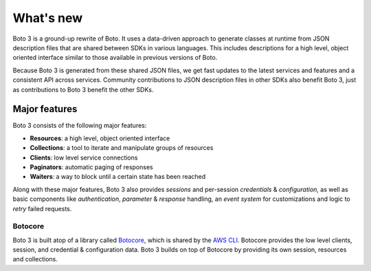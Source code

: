 .. _guide_new:

What's new
==========
Boto 3 is a ground-up rewrite of Boto. It uses a data-driven approach to
generate classes at runtime from JSON description files that are shared
between SDKs in various languages. This includes descriptions for a
high level, object oriented interface similar to those available in
previous versions of Boto.

Because Boto 3 is generated from these shared JSON files, we get
fast updates to the latest services and features and a consistent
API across services. Community contributions to JSON description
files in other SDKs also benefit Boto 3, just as contributions to
Boto 3 benefit the other SDKs.

Major features
--------------
Boto 3 consists of the following major features:

* **Resources**: a high level, object oriented interface
* **Collections**: a tool to iterate and manipulate groups of resources
* **Clients**: low level service connections
* **Paginators**: automatic paging of responses
* **Waiters**: a way to block until a certain state has been reached

Along with these major features, Boto 3 also provides *sessions* and
per-session *credentials* & *configuration*, as well as basic
components like *authentication*, *parameter* & *response* handling,
an *event system* for customizations and logic to *retry* failed
requests.

Botocore
~~~~~~~~
Boto 3 is built atop of a library called
`Botocore <https://pypi.python.org/pypi/botocore>`_, which is shared by the
`AWS CLI <http://aws.amazon.com/cli/>`_. Botocore provides the low level
clients, session, and credential & configuration data. Boto 3 builds on top
of Botocore by providing its own session, resources and collections.
